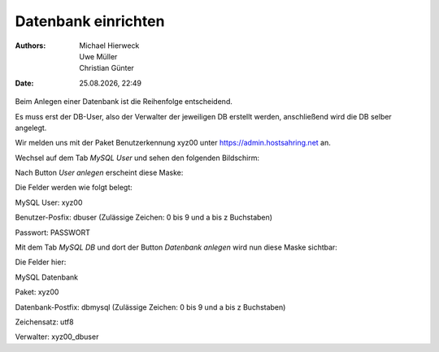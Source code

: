 ====================
Datenbank einrichten
====================

.. |date| date:: %d.%m.%Y
.. |time| date:: %H:%M

:Authors: - Michael Hierweck
          - Uwe Müller
          - Christian Günter
:Date: |date|, |time|

Beim Anlegen einer Datenbank ist die Reihenfolge entscheidend.

Es muss erst der DB-User, also der Verwalter der jeweiligen DB erstellt werden, anschließend wird die DB selber angelegt.

Wir melden uns mit der Paket Benutzerkennung xyz00 unter https://admin.hostsahring.net an.

Wechsel auf dem Tab *MySQL User* und sehen den folgenden Bildschirm:

.. image:: db-user.jpg

Nach Button *User anlegen* erscheint diese Maske:

.. image:: db-user-anlegen.jpg

Die Felder werden wie folgt belegt:

MySQL User: xyz00

Benutzer-Posfix: dbuser (Zulässige Zeichen: 0 bis 9 und a bis z Buchstaben)

Passwort: PASSWORT

Mit dem Tab *MySQL DB* und dort der Button *Datenbank anlegen* wird nun diese Maske sichtbar:

.. image:: db-anlegen.jpg

Die Felder hier:

MySQL Datenbank 

Paket: xyz00

Datenbank-Postfix: dbmysql (Zulässige Zeichen: 0 bis 9 und a bis z Buchstaben)

Zeichensatz: utf8

Verwalter: xyz00_dbuser


